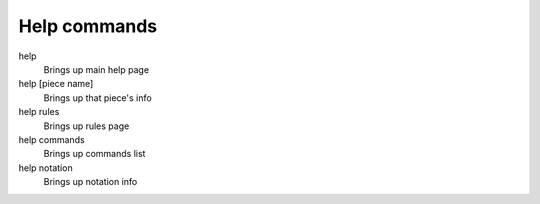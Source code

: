 .. _help_commands:

Help commands
=============

help
    Brings up main help page
help [piece name]
    Brings up that piece's info
help rules
    Brings up rules page
help commands
    Brings up commands list
help notation
    Brings up notation info
